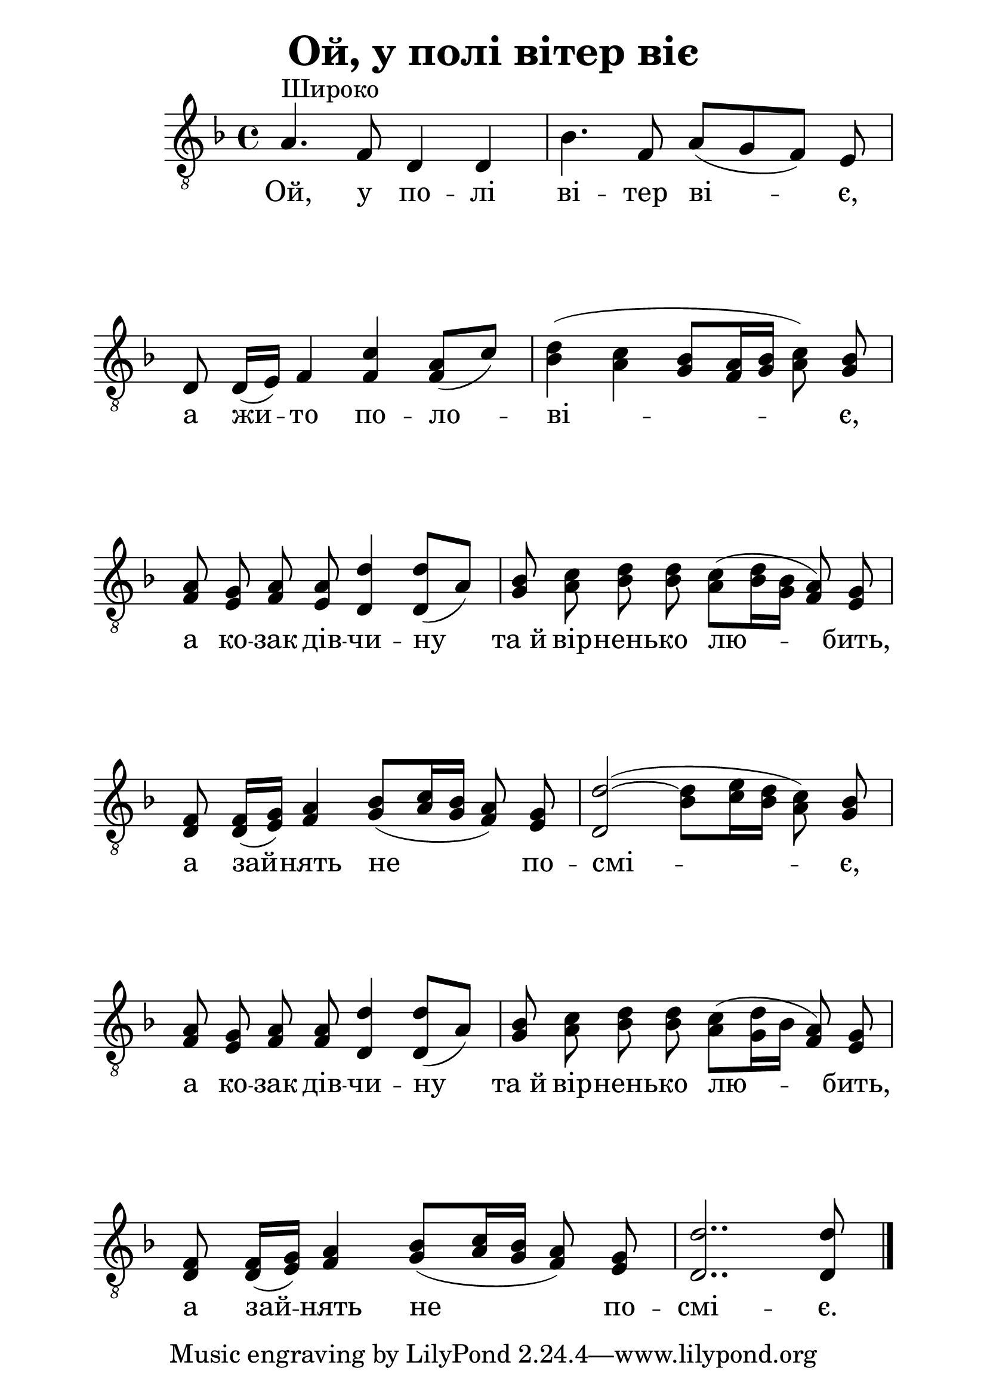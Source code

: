 \version "2.11.61"

#(set-global-staff-size 28)

\header {
	title = "Ой, у полi вiтер вiє"
}

\paper {
	#(set-paper-size "a4")
	left-margin = 2\cm
	line-width = 17\cm
	foot-separation = 2\cm
	after-title-space = 30\mm
	ragged-last-bottom = ##f
}

\layout {
	\context {
	\Score
	\remove "Bar_number_engraver"
	}
}

\relative a {
	\clef "G_8"
	\key f \major
	\autoBeamOff

	% Ой, у полi
	a4. ^\markup "Широко" f8 d4 d |
	bes'4. f8 a([ g f)] e |

	% а жито
	d d16([ e)] f4 <f c'> <f a>8([ c')] |
	<bes d>4( <a c> <g bes>8[ <f a>16 <g bes>] <a c>8) <g bes> |

	% а козак дiвчину
	<f a> <e g> <f a> <e a> <d d'>4 <d d'>8([ a')] |
	% та й вiрненько любить
	<g bes> <a c> <bes d> <bes d> <a c>([ <bes d>16 <g bes>] <f a>8) <e g> |
	% а зайнять
	<d f> <d f>16[( <e g>)] <f a>4 <g bes>8[( <a c>16 <g bes>] <f a>8) <e g>
	<d d'>2( ~ <bes' d>8[ <c e>16 <bes d>] <a c>8) <g bes> |

	% а козак дiвчину
	<f a> <e g> <f a> <f a> <d d'>4 <d d'>8([ a')] |
	% та й вiрненько любить
	<g bes> <a c> <bes d> <bes d> <a c>([ <g d'>16 bes] <f a>8) <e g> |
	% а зайнять
	<d f> <d f>16[( <e g>)] <f a>4 <g bes>8[( <a c>16 <g bes>] <f a>8) <e g>
	<d d'>2.. <d d'>8  \bar "|."
}

\addlyrics {
	Ой, у  по -- лi  вi -- тер  вi -- є,
	а  жи -- то  по -- ло -- вi -- є,
	а  ко -- зак  дiв -- чи -- ну  та_й  вiр -- нень -- ко  лю -- бить,
	а  зай -- нять  не  по -- смi -- є,
	а  ко -- зак  дiв -- чи -- ну  та_й  вiр -- нень -- ко  лю -- бить,
	а  зай -- нять  не  по -- смi -- є.
}
